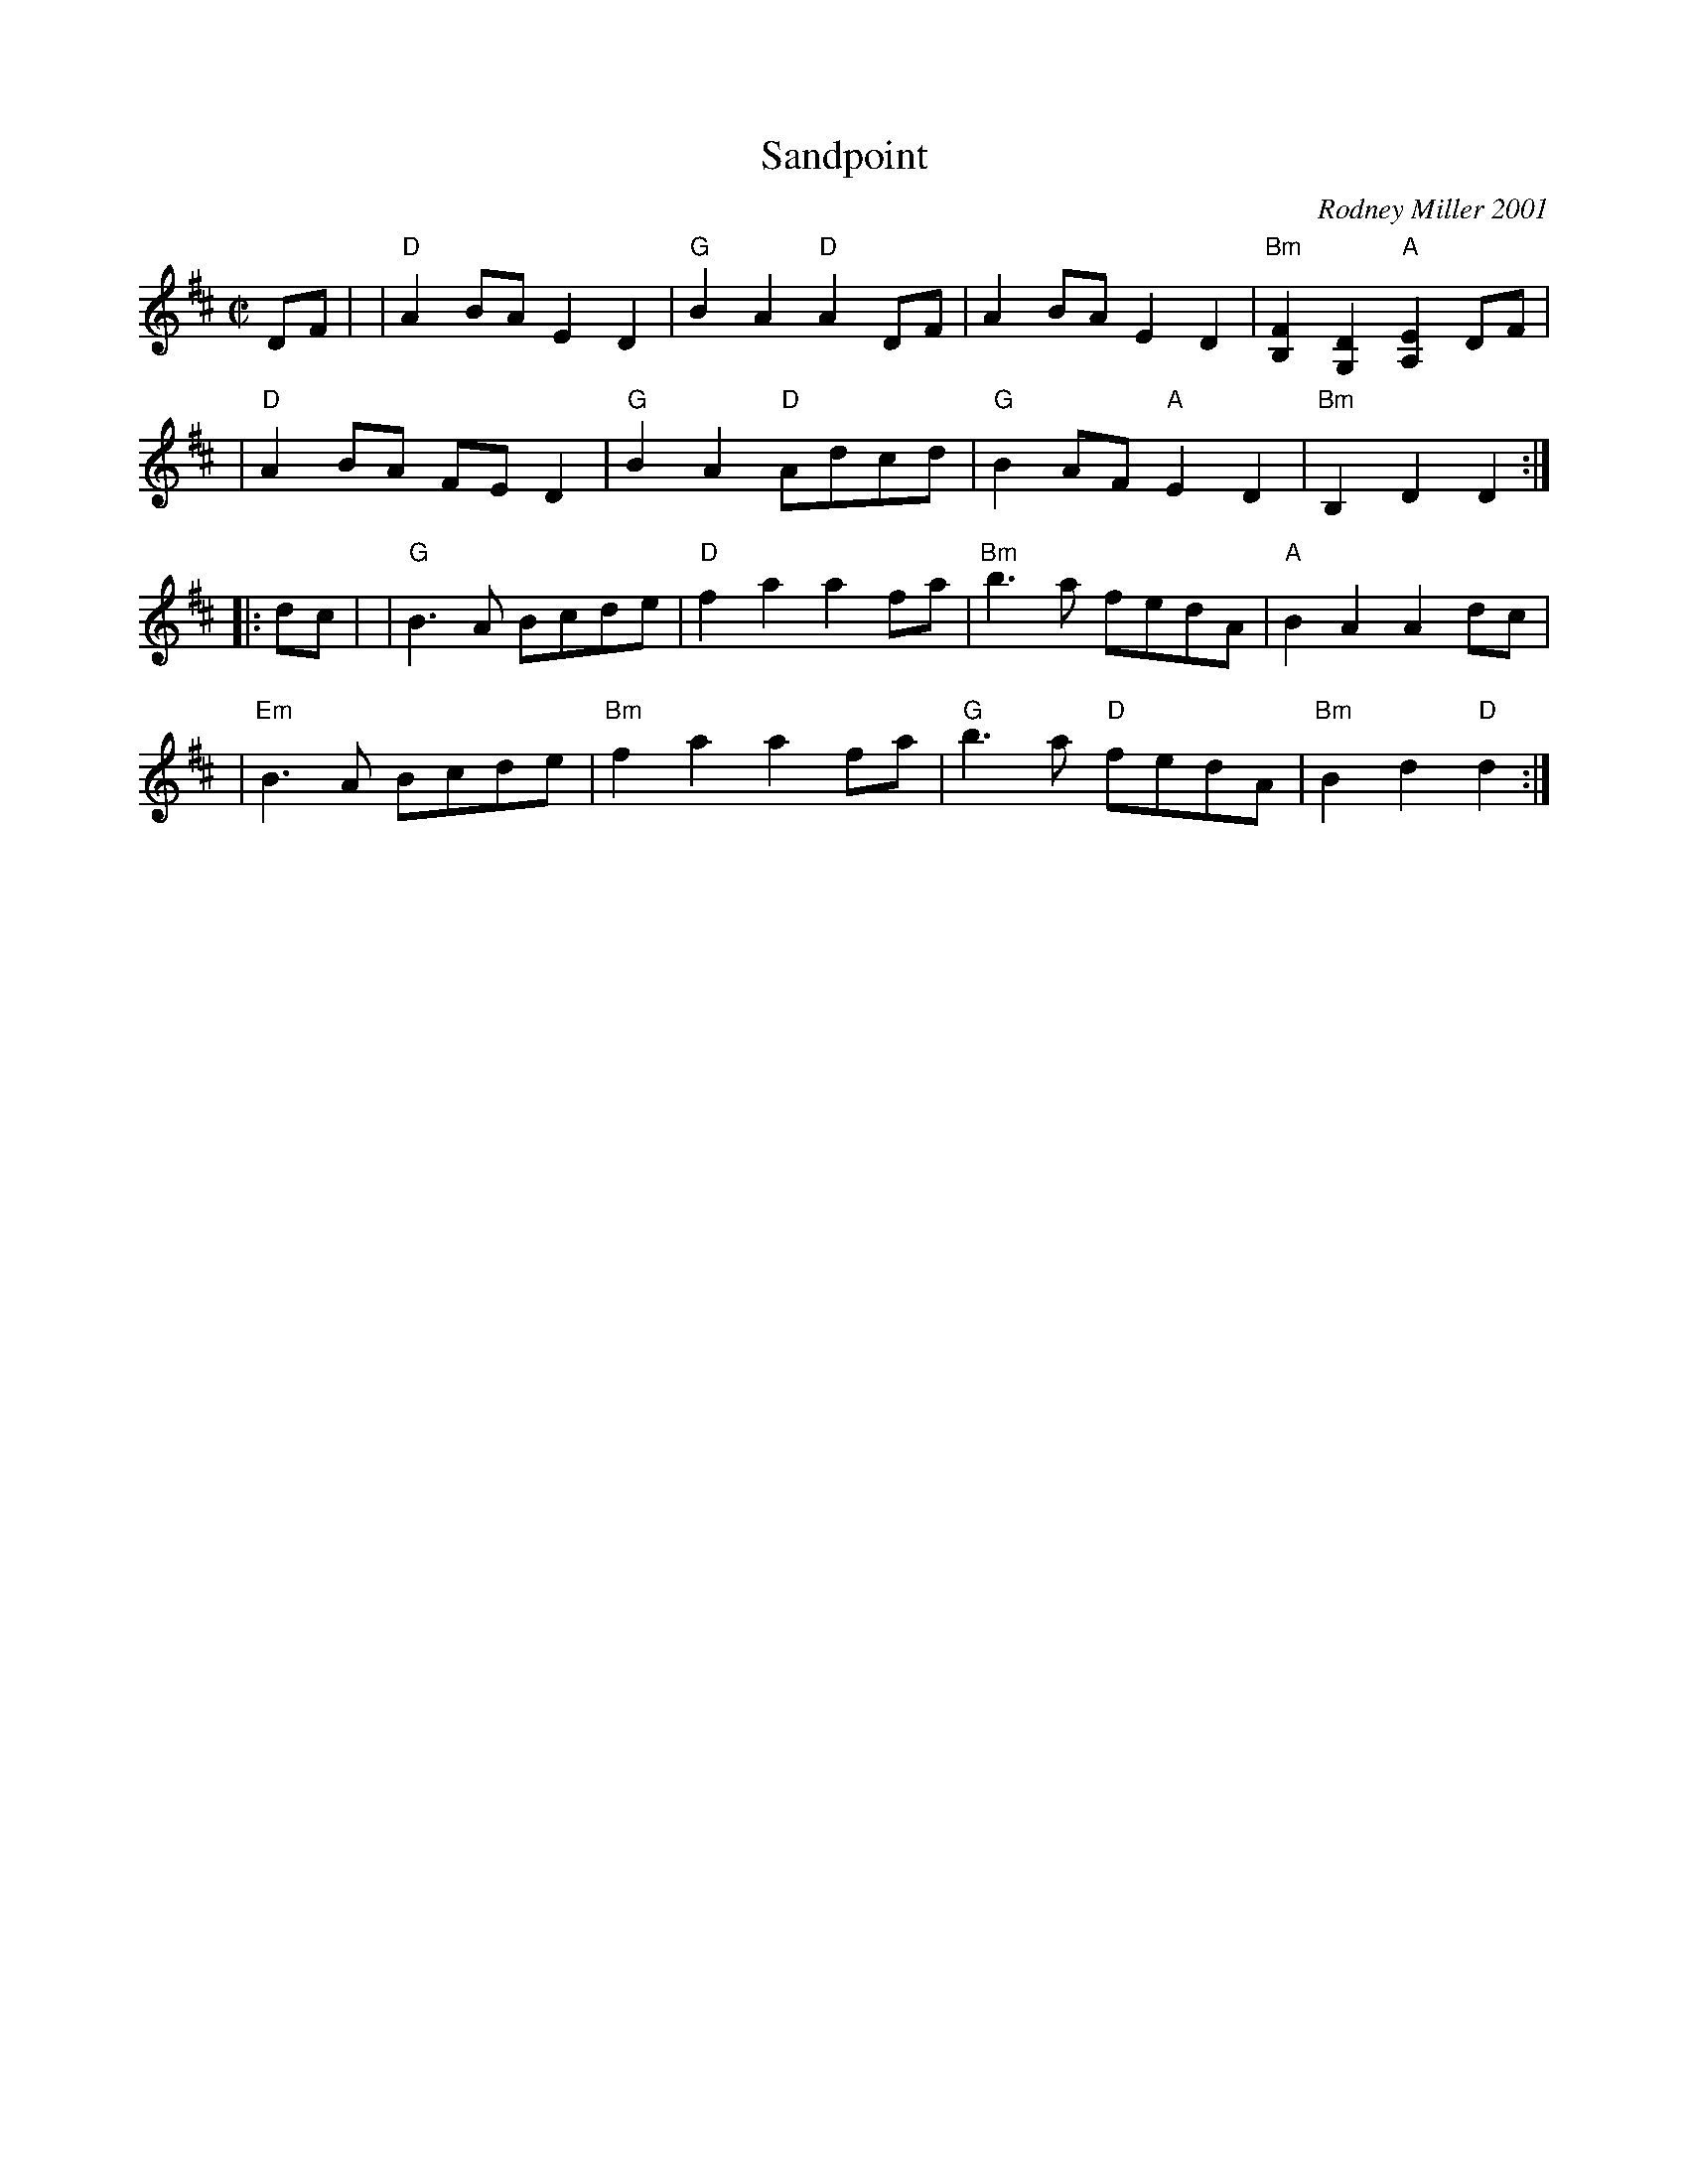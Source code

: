 X: 1
T: Sandpoint
C: Rodney Miller 2001
%D:2001
R: march, reel
S: Fiddle Hell Online 2021-05-31
Z: 2021 John Chambers <jc:trillian.mit.edu>
M: C|
L: 1/8
K: D
DF |\
| "D"A2BA E2D2 | "G"B2A2 "D"A2DF | A2BA E2D2 | "Bm"[F2B,2][D2G,2] "A"[E2A,2] DF |
| "D"A2BA FED2 | "G"B2A2 "D"Adcd | "G"B2AF "A"E2D2 | "Bm"B,2D2 D2 :|
|: dc |\
| "G"B3A Bcde | "D"f2a2 a2fa | "Bm"b3a fedA | "A"B2A2 A2dc |
| "Em"B3A Bcde | "Bm"f2a2 a2fa | "G"b3a "D"fedA | "Bm"B2d2 "D"d2 :|

